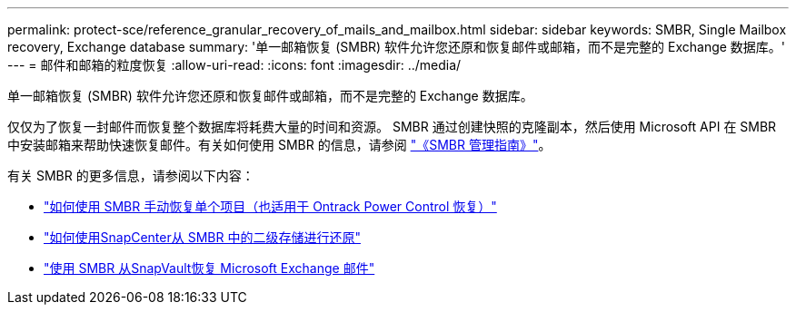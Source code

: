 ---
permalink: protect-sce/reference_granular_recovery_of_mails_and_mailbox.html 
sidebar: sidebar 
keywords: SMBR, Single Mailbox recovery, Exchange database 
summary: '单一邮箱恢复 (SMBR) 软件允许您还原和恢复邮件或邮箱，而不是完整的 Exchange 数据库。' 
---
= 邮件和邮箱的粒度恢复
:allow-uri-read: 
:icons: font
:imagesdir: ../media/


[role="lead"]
单一邮箱恢复 (SMBR) 软件允许您还原和恢复邮件或邮箱，而不是完整的 Exchange 数据库。

仅仅为了恢复一封邮件而恢复整个数据库将耗费大量的时间和资源。 SMBR 通过创建快照的克隆副本，然后使用 Microsoft API 在 SMBR 中安装邮箱来帮助快速恢复邮件。有关如何使用 SMBR 的信息，请参阅 https://docs.netapp.com/p/snap/smbr/8.3/Administrative-Server-Administration-Guide.pdf["《SMBR 管理指南》"^]。

有关 SMBR 的更多信息，请参阅以下内容：

* https://kb.netapp.com/Legacy/SMBR/How_to_manually_restore_a_single_item_with_SMBR["如何使用 SMBR 手动恢复单个项目（也适用于 Ontrack Power Control 恢复）"]
* https://kb.netapp.com/Advice_and_Troubleshooting/Data_Storage_Software/Single_Mailbox_Recovery_(SMBR)/How_to_restore_from_secondary_storage_in_SMBR_with_SnapCenter["如何使用SnapCenter从 SMBR 中的二级存储进行还原"^]
* https://www.youtube.com/watch?v=wMSo049rREY&list=PLdXI3bZJEw7nofM6lN44eOe4aOSoryckg&index=3["使用 SMBR 从SnapVault恢复 Microsoft Exchange 邮件"^]

